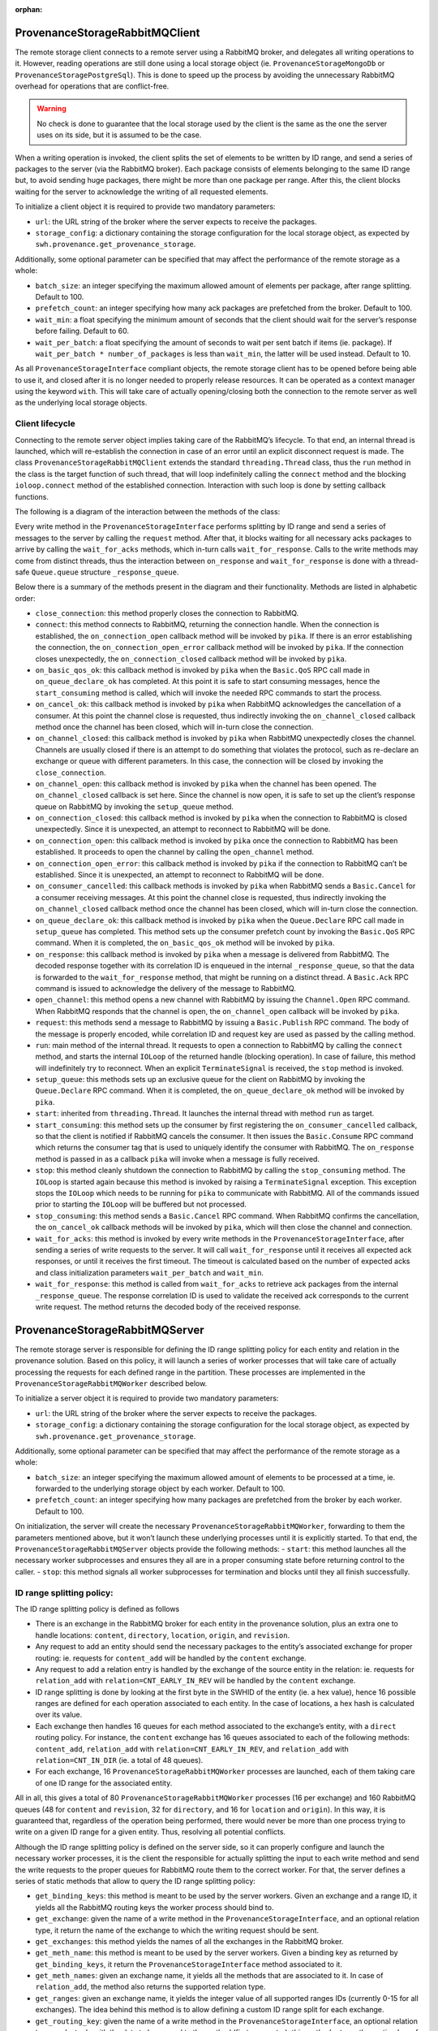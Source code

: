 :orphan:

ProvenanceStorageRabbitMQClient
===============================

The remote storage client connects to a remote server using a RabbitMQ
broker, and delegates all writing operations to it. However, reading
operations are still done using a local storage object (ie.
``ProvenanceStorageMongoDb`` or ``ProvenanceStoragePostgreSql``). This
is done to speed up the process by avoiding the unnecessary RabbitMQ
overhead for operations that are conflict-free.

.. warning::

   No check is done to guarantee that the local storage used by the
   client is the same as the one the server uses on its side, but it is
   assumed to be the case.

When a writing operation is invoked, the client splits the set of
elements to be written by ID range, and send a series of packages to the
server (via the RabbitMQ broker). Each package consists of elements
belonging to the same ID range but, to avoid sending huge packages,
there might be more than one package per range. After this, the client
blocks waiting for the server to acknowledge the writing of all
requested elements.

To initialize a client object it is required to provide two mandatory
parameters:

-  ``url``: the URL string of the broker where the server expects to
   receive the packages.
-  ``storage_config``: a dictionary containing the storage configuration
   for the local storage object, as expected by
   ``swh.provenance.get_provenance_storage``.

Additionally, some optional parameter can be specified that may affect
the performance of the remote storage as a whole:

-  ``batch_size``: an integer specifying the maximum allowed amount of
   elements per package, after range splitting. Default to 100.
-  ``prefetch_count``: an integer specifying how many ack packages are
   prefetched from the broker. Default to 100.
-  ``wait_min``: a float specifying the minimum amount of seconds that
   the client should wait for the server’s response before failing.
   Default to 60.
-  ``wait_per_batch``: a float specifying the amount of seconds to wait
   per sent batch if items (ie. package). If
   ``wait_per_batch * number_of_packages`` is less than ``wait_min``,
   the latter will be used instead. Default to 10.

As all ``ProvenanceStorageInterface`` compliant objects, the remote
storage client has to be opened before being able to use it, and closed
after it is no longer needed to properly release resources. It can be
operated as a context manager using the keyword ``with``. This will take
care of actually opening/closing both the connection to the remote
server as well as the underlying local storage objects.

Client lifecycle
----------------

Connecting to the remote server object implies taking care of the
RabbitMQ’s lifecycle. To that end, an internal thread is launched, which
will re-establish the connection in case of an error until an explicit
disconnect request is made. The class
``ProvenanceStorageRabbitMQClient`` extends the standard
``threading.Thread`` class, thus the ``run`` method in the class is the
target function of such thread, that will loop indefinitely calling the
``connect`` method and the blocking ``ioloop.connect`` method of the
established connection. Interaction with such loop is done by setting
callback functions.

The following is a diagram of the interaction between the methods of the
class:

.. graphviz::

   digraph {
     ProvenanceStorageRabbitMQClient

     close[shape=record]
     open[shape=record]
     add[shape=record,label="write method"]
     get[shape=record,label="read method"]

     ProvenanceStorageInterface

     start[shape=record]
     stop[shape=record]

     request[shape=record]
     wait_for_acks[shape=record]
     wait_for_response[shape=record]

     subgraph cluster_connection_thread {
       style=rounded
       bgcolor=gray95
       color=gray
       labelloc=b

       run[shape=record]

       connect[shape=record]
       on_connection_open[shape=record]
       on_connection_open_error[shape=record]
       on_connection_closed[shape=record]
       close_connection[shape=record]
       open_channel[shape=record]
       on_channel_open[shape=record]
       on_channel_closed[shape=record]
       setup_queue[shape=record]
       on_queue_declare_ok[shape=record]
       on_basic_qos_ok[shape=record]
       start_consuming[shape=record]
       on_consumer_cancelled[shape=record]
       on_response[shape=record]
       stop_consuming[shape=record]
       on_cancel_ok[shape=record]
     }

     ProvenanceStorageRabbitMQClient->{add,close,get,open}

     close->{stop}
     open->{start}

     start->{run}
     stop->{stop_consuming}

     run->{connect,stop}

     connect->{on_connection_open,on_connection_open_error,on_connection_closed}

     on_connection_open->{open_channel}

     open_channel->{on_channel_open}

     on_cancel_ok->{on_channel_closed}
     on_consumer_cancelled->{on_channel_closed}
     on_channel_open->{setup_queue}

     on_channel_closed->{close_connection}

     setup_queue->{on_queue_declare_ok}

     on_queue_declare_ok->{on_basic_qos_ok}

     on_basic_qos_ok->{start_consuming}

     start_consuming->{on_consumer_cancelled,on_response}

     on_response->{wait_for_response}[label="_response_queue",arrowhead="none"]

     stop_consuming->{on_cancel_ok}

     add->{request,wait_for_acks}
     wait_for_acks->{wait_for_response}

     get->{ProvenanceStorageInterface}
   }

Every write method in the ``ProvenanceStorageInterface`` performs
splitting by ID range and send a series of messages to the server by
calling the ``request`` method. After that, it blocks waiting for all
necessary acks packages to arrive by calling the ``wait_for_acks``
methods, which in-turn calls ``wait_for_response``. Calls to the write
methods may come from distinct threads, thus the interaction between
``on_response`` and ``wait_for_response`` is done with a thread-safe
``Queue.queue`` structure ``_response_queue``.

Below there is a summary of the methods present in the diagram and their
functionality. Methods are listed in alphabetic order:

-  ``close_connection``: this method properly closes the connection to
   RabbitMQ.
-  ``connect``: this method connects to RabbitMQ, returning the
   connection handle. When the connection is established, the
   ``on_connection_open`` callback method will be invoked by ``pika``.
   If there is an error establishing the connection, the
   ``on_connection_open_error`` callback method will be invoked by
   ``pika``. If the connection closes unexpectedly, the
   ``on_connection_closed`` callback method will be invoked by ``pika``.
-  ``on_basic_qos_ok``: this callback method is invoked by ``pika`` when
   the ``Basic.QoS`` RPC call made in ``on_queue_declare_ok`` has
   completed. At this point it is safe to start consuming messages,
   hence the ``start_consuming`` method is called, which will invoke the
   needed RPC commands to start the process.
-  ``on_cancel_ok``: this callback method is invoked by ``pika`` when
   RabbitMQ acknowledges the cancellation of a consumer. At this point
   the channel close is requested, thus indirectly invoking the
   ``on_channel_closed`` callback method once the channel has been
   closed, which will in-turn close the connection.
-  ``on_channel_closed``: this callback method is invoked by ``pika``
   when RabbitMQ unexpectedly closes the channel. Channels are usually
   closed if there is an attempt to do something that violates the
   protocol, such as re-declare an exchange or queue with different
   parameters. In this case, the connection will be closed by invoking
   the ``close_connection``.
-  ``on_channel_open``: this callback method is invoked by ``pika`` when
   the channel has been opened. The ``on_channel_closed`` callback is
   set here. Since the channel is now open, it is safe to set up the
   client’s response queue on RabbitMQ by invoking the ``setup_queue``
   method.
-  ``on_connection_closed``: this callback method is invoked by ``pika``
   when the connection to RabbitMQ is closed unexpectedly. Since it is
   unexpected, an attempt to reconnect to RabbitMQ will be done.
-  ``on_connection_open``: this callback method is invoked by ``pika``
   once the connection to RabbitMQ has been established. It proceeds to
   open the channel by calling the ``open_channel`` method.
-  ``on_connection_open_error``: this callback method is invoked by
   ``pika`` if the connection to RabbitMQ can’t be established. Since it
   is unexpected, an attempt to reconnect to RabbitMQ will be done.
-  ``on_consumer_cancelled``: this callback methods is invoked by
   ``pika`` when RabbitMQ sends a ``Basic.Cancel`` for a consumer
   receiving messages. At this point the channel close is requested,
   thus indirectly invoking the ``on_channel_closed`` callback method
   once the channel has been closed, which will in-turn close the
   connection.
-  ``on_queue_declare_ok``: this callback method is invoked by ``pika``
   when the ``Queue.Declare`` RPC call made in ``setup_queue`` has
   completed. This method sets up the consumer prefetch count by
   invoking the ``Basic.QoS`` RPC command. When it is completed, the
   ``on_basic_qos_ok`` method will be invoked by ``pika``.
-  ``on_response``: this callback method is invoked by ``pika`` when a
   message is delivered from RabbitMQ. The decoded response together
   with its correlation ID is enqueued in the internal
   ``_response_queue``, so that the data is forwarded to the
   ``wait_for_response`` method, that might be running on a distinct
   thread. A ``Basic.Ack`` RPC command is issued to acknowledge the
   delivery of the message to RabbitMQ.
-  ``open_channel``: this method opens a new channel with RabbitMQ by
   issuing the ``Channel.Open`` RPC command. When RabbitMQ responds that
   the channel is open, the ``on_channel_open`` callback will be invoked
   by ``pika``.
-  ``request``: this methods send a message to RabbitMQ by issuing a
   ``Basic.Publish`` RPC command. The body of the message is properly
   encoded, while correlation ID and request key are used as passed by
   the calling method.
-  ``run``: main method of the internal thread. It requests to open a
   connection to RabbitMQ by calling the ``connect`` method, and starts
   the internal ``IOLoop`` of the returned handle (blocking operation).
   In case of failure, this method will indefinitely try to reconnect.
   When an explicit ``TerminateSignal`` is received, the ``stop`` method
   is invoked.
-  ``setup_queue``: this methods sets up an exclusive queue for the
   client on RabbitMQ by invoking the ``Queue.Declare`` RPC command.
   When it is completed, the ``on_queue_declare_ok`` method will be
   invoked by ``pika``.
-  ``start``: inherited from ``threading.Thread``. It launches the
   internal thread with method ``run`` as target.
-  ``start_consuming``: this method sets up the consumer by first
   registering the ``on_consumer_cancelled`` callback, so that the
   client is notified if RabbitMQ cancels the consumer. It then issues
   the ``Basic.Consume`` RPC command which returns the consumer tag that
   is used to uniquely identify the consumer with RabbitMQ. The
   ``on_response`` method is passed in as a callback ``pika`` will
   invoke when a message is fully received.
-  ``stop``: this method cleanly shutdown the connection to RabbitMQ by
   calling the ``stop_consuming`` method. The ``IOLoop`` is started
   again because this method is invoked by raising a ``TerminateSignal``
   exception. This exception stops the ``IOLoop`` which needs to be
   running for ``pika`` to communicate with RabbitMQ. All of the
   commands issued prior to starting the ``IOLoop`` will be buffered but
   not processed.
-  ``stop_consuming``: this method sends a ``Basic.Cancel`` RPC command.
   When RabbitMQ confirms the cancellation, the ``on_cancel_ok``
   callback methods will be invoked by ``pika``, which will then close
   the channel and connection.
-  ``wait_for_acks``: this method is invoked by every write methods in
   the ``ProvenanceStorageInterface``, after sending a series of write
   requests to the server. It will call ``wait_for_response`` until it
   receives all expected ack responses, or until it receives the first
   timeout. The timeout is calculated based on the number of expected
   acks and class initialization parameters ``wait_per_batch`` and
   ``wait_min``.
-  ``wait_for_response``: this method is called from ``wait_for_acks``
   to retrieve ack packages from the internal ``_response_queue``. The
   response correlation ID is used to validate the received ack
   corresponds to the current write request. The method returns the
   decoded body of the received response.

ProvenanceStorageRabbitMQServer
===============================

The remote storage server is responsible for defining the ID range
splitting policy for each entity and relation in the provenance
solution. Based on this policy, it will launch a series of worker
processes that will take care of actually processing the requests for
each defined range in the partition. These processes are implemented in
the ``ProvenanceStorageRabbitMQWorker`` described below.

To initialize a server object it is required to provide two mandatory
parameters:

-  ``url``: the URL string of the broker where the server expects to
   receive the packages.
-  ``storage_config``: a dictionary containing the storage configuration
   for the local storage object, as expected by
   ``swh.provenance.get_provenance_storage``.

Additionally, some optional parameter can be specified that may affect
the performance of the remote storage as a whole:

-  ``batch_size``: an integer specifying the maximum allowed amount of
   elements to be processed at a time, ie. forwarded to the underlying
   storage object by each worker. Default to 100.
-  ``prefetch_count``: an integer specifying how many packages are
   prefetched from the broker by each worker. Default to 100.

On initialization, the server will create the necessary
``ProvenanceStorageRabbitMQWorker``, forwarding to them the parameters
mentioned above, but it won’t launch these underlying processes until it
is explicitly started. To that end, the
``ProvenanceStorageRabbitMQServer`` objects provide the following
methods: - ``start``: this method launches all the necessary worker
subprocesses and ensures they all are in a proper consuming state before
returning control to the caller. - ``stop``: this method signals all
worker subprocesses for termination and blocks until they all finish
successfully.

ID range splitting policy:
--------------------------

The ID range splitting policy is defined as follows

-  There is an exchange in the RabbitMQ broker for each entity in the
   provenance solution, plus an extra one to handle locations:
   ``content``, ``directory``, ``location``, ``origin``, and
   ``revision``.
-  Any request to add an entity should send the necessary packages to
   the entity’s associated exchange for proper routing: ie. requests for
   ``content_add`` will be handled by the ``content`` exchange.
-  Any request to add a relation entry is handled by the exchange of the
   source entity in the relation: ie. requests for ``relation_add`` with
   ``relation=CNT_EARLY_IN_REV`` will be handled by the ``content``
   exchange.
-  ID range splitting is done by looking at the first byte in the SWHID
   of the entity (ie. a hex value), hence 16 possible ranges are defined
   for each operation associated to each entity. In the case of
   locations, a hex hash is calculated over its value.
-  Each exchange then handles 16 queues for each method associated to
   the exchange’s entity, with a ``direct`` routing policy. For
   instance, the ``content`` exchange has 16 queues associated to each
   of the following methods: ``content_add``, ``relation_add`` with
   ``relation=CNT_EARLY_IN_REV``, and ``relation_add`` with
   ``relation=CNT_IN_DIR`` (ie. a total of 48 queues).
-  For each exchange, 16 ``ProvenanceStorageRabbitMQWorker`` processes
   are launched, each of them taking care of one ID range for the
   associated entity.

All in all, this gives a total of 80 ``ProvenanceStorageRabbitMQWorker``
processes (16 per exchange) and 160 RabbitMQ queues (48 for ``content``
and ``revision``, 32 for ``directory``, and 16 for ``location`` and
``origin``). In this way, it is guaranteed that, regardless of the
operation being performed, there would never be more than one process
trying to write on a given ID range for a given entity. Thus, resolving
all potential conflicts.

Although the ID range splitting policy is defined on the server side, so
it can properly configure and launch the necessary worker processes, it
is the client the responsible for actually splitting the input to each
write method and send the write requests to the proper queues for
RabbitMQ route them to the correct worker. For that, the server defines
a series of static methods that allow to query the ID range splitting
policy:

-  ``get_binding_keys``: this method is meant to be used by the server
   workers. Given an exchange and a range ID, it yields all the RabbitMQ
   routing keys the worker process should bind to.
-  ``get_exchange``: given the name of a write method in the
   ``ProvenanceStorageInterface``, and an optional relation type, it
   return the name of the exchange to which the writing request should
   be sent.
-  ``get_exchanges``: this method yields the names of all the exchanges
   in the RabbitMQ broker.
-  ``get_meth_name``: this method is meant to be used by the server
   workers. Given a binding key as returned by ``get_binding_keys``, it
   return the ``ProvenanceStorageInterface`` method associated to it.
-  ``get_meth_names``: given an exchange name, it yields all the methods
   that are associated to it. In case of ``relation_add``, the method
   also returns the supported relation type.
-  ``get_ranges``: given an exchange name, it yields the integer value
   of all supported ranges IDs (currently 0-15 for all exchanges). The
   idea behind this method is to allow defining a custom ID range split
   for each exchange.
-  ``get_routing_key``: given the name of a write method in the
   ``ProvenanceStorageInterface``, an optional relation type, and a
   tuple with the data to be passed to the method (first parameter),
   this method returns the routing key of the queue responsible to
   handle that tuple. It is assumed that the first value in the tuple is
   a ``Sha1Git`` ID.
-  ``is_write_method``: given the name of a method in the
   ``ProvenanceStorageInterface``, it decides if it is a write method or
   not.

ProvenanceStorageRabbitMQWorker
===============================

The remote storage worker consume messages published in the RabbitMQ
broker by the remote storage clients, and proceed to perform the actual
writing operations to a local storage object (ie.
``ProvenanceStorageMongoDb`` or ``ProvenanceStoragePostgreSql``). Each
worker process messages associated to a particular entity and range ID.
It is the client’s responsibility to properly split data along messages
according to the remote storage server policy.

Since there is overlapping between methods in the
``ProvenanceStorageInterface`` operating over the same entity, one worker
may have to handle more than one method to guarantee conflict-free
writings to the underlying storage. For instance, consider the
``content`` entity, for a given ID range, methods ``content_add`` and
``relation_add`` with ``relation=CNT_EARLY_IN_REV`` may conflict. It is
the worker’s responsibility to solve this kind of conflicts.

To initialize a server object it is required to provide two mandatory
parameters:

-  ``url``: the URL string of the broker where the server expects to
   receive the packages.
-  ``exchange``: the RabbitMQ exchange to which the worker will
   subscribe. See ``ProvenanceStorageRabbitMQServer``\ ’s ID range
   splitting policy for further details.
-  ``range``: the range ID the worker will be processing. See
   ``ProvenanceStorageRabbitMQServer``\ ’s ID range splitting policy for
   further details.
-  ``storage_config``: a dictionary containing the storage configuration
   for the local storage object, as expected by
   ``swh.provenance.get_provenance_storage``.

Additionally, some optional parameter can be specified that may affect
the performance of the remote storage as a whole:

-  ``batch_size``: an integer specifying the maximum allowed amount of
   elements to be processed at a time, ie. forwarded to the underlying
   storage object for writing. Default to 100.
-  ``prefetch_count``: an integer specifying how many packages are
   prefetched from the broker. Default to 100.

.. warning::

   This class is not meant to be used directly but through an instance
   of ``ProvenanceStorageRabbitMQServer``. The parameters ``url``,
   ``storage_config``, ``batch_size`` and ``prefetch_count`` above are
   forwarded as passed to the server on initialization. Additional
   arguments ``exchange`` and ``range`` are generated by the server
   based on its ID range splitting policy.

Worker lifecycle
----------------

All interaction between the provenance solution and a remote storage
worker object happens through RabbitMQ packages. To maximize
concurrency, each instance of the ``ProvenanceStorageRabbitMQWorker``
launches a distinct sub-process, hence avoiding unnecessary
synchronization with other components on the solution. For this,
``ProvenanceStorageRabbitMQWorker`` extends ``multiprocessing.Process``
and only has a direct channel of communication to the master
``ProvenanceStorageRabbitMQServer``, through ``multiprocessing.Queue``
structures. Then, the entry point of the sub-process is the method
``run`` which will in-turn launch a bunch of threads to handle the
different provenance methods the worker needs to support, and an extra
thread to handle communication with the server object. RabbitMQ’s
lifecycle will be taken care of in the main thread.

The following is a diagram of the interaction between the methods of the
class:

.. graphviz::

   digraph {
     ProvenanceStorageRabbitMQServer
     ProvenanceStorageRabbitMQWorker

     start[shape=record]
     run[shape=record]

     connect[shape=record]
     on_connection_open[shape=record]
     on_connection_open_error[shape=record]
     on_connection_closed[shape=record]
     close_connection[shape=record]
     open_channel[shape=record]
     on_channel_open[shape=record]
     on_channel_closed[shape=record]

     setup_exchange[shape=record]
     on_exchange_declare_ok[shape=record]

     setup_queues[shape=record]
     on_queue_declare_ok[shape=record]
     on_bind_ok[shape=record]
     on_basic_qos_ok[shape=record]
     start_consuming[shape=record]
     on_consumer_cancelled[shape=record]
     on_request[shape=record]
     stop_consuming[shape=record]
     on_cancel_ok[shape=record]

     request_termination[shape=record]
     stop[shape=record]

     respond[shape=record]
     get_conflicts_func[shape=record]

     subgraph cluster_command_thread {
       style=rounded
       bgcolor=gray95
       color=gray
       labelloc=b

       run_command_thread[shape=record]
     }

     subgraph cluster_request_thread {
       style=rounded
       bgcolor=gray95
       color=gray
       labelloc=b

       ProvenanceStorageInterface

       run_request_thread[shape=record]
     }

     ProvenanceStorageRabbitMQWorker->{start}

     start->{run}
     stop->{stop_consuming}

     run->{connect,run_command_thread,run_request_thread,stop}

     connect->{on_connection_open,on_connection_open_error,on_connection_closed}

     on_connection_open->{open_channel}

     open_channel->{on_channel_open}

     on_cancel_ok->{on_channel_closed}
     on_consumer_cancelled->{on_channel_closed}
     on_channel_open->{setup_exchange}

     on_channel_closed->{close_connection}

     setup_exchange->{on_exchange_declare_ok}
     on_exchange_declare_ok->{setup_queues}

     setup_queues->{on_queue_declare_ok}
     on_queue_declare_ok->{on_bind_ok}
     on_bind_ok->{on_basic_qos_ok}
     on_basic_qos_ok->{start_consuming}

     start_consuming->{on_consumer_cancelled,on_request}
     start_consuming->{ProvenanceStorageRabbitMQServer}[label="  signal",arrowhead="none"]

     on_request->{run_request_thread}[label="   _request_queues",arrowhead="none"]

     stop_consuming->{on_cancel_ok}

     run_command_thread->{request_termination}
     run_command_thread->{ProvenanceStorageRabbitMQServer}[label="  command",arrowhead="none"]

     run_request_thread->{ProvenanceStorageInterface,get_conflicts_func,respond,request_termination}

     request_termination->{run}[label="TerminateSignal",arrowhead="none"]
   }

There is a request thread for each ``ProvenanceStorageInterface`` method
the worker needs to handle, each thread with its own provenance storage
object (ie. exclusive connection). Each of these threads will receive
sets of parameters to be passed to their correspondent method and
perform explicit conflict resolution by using the method-specific
function returned by ``get_conflicts_func``, prior to passing these
parameters to the underlying storage.

Below there is a summary of the methods present in the diagram and their
functionality. Methods are listed in alphabetic order:

-  ``close_connection``: this method properly closes the connection to
   RabbitMQ.
-  ``connect``: this method connects to RabbitMQ, returning the
   connection handle. When the connection is established, the
   ``on_connection_open`` callback method will be invoked by ``pika``.
   If there is an error establishing the connection, the
   ``on_connection_open_error`` callback method will be invoked by
   ``pika``. If the connection closes unexpectedly, the
   ``on_connection_closed`` callback method will be invoked by ``pika``.
-  ``on_basic_qos_ok``: this callback method is invoked by ``pika`` when
   the ``Basic.QoS`` RPC call made in ``on_bind_ok`` has completed. At
   this point it is safe to start consuming messages, hence the
   ``start_consuming`` method is called, which will invoke the needed
   RPC commands to start the process.
-  ``on_bind_ok``:this callback method is invoked by ``pika`` when the
   ``Queue.Bind`` RPC call made in ``on_queue_declare_ok`` has
   completed. This method sets up the consumer prefetch count by
   invoking the ``Basic.QoS`` RPC command. When it is completed, the
   ``on_basic_qos_ok`` method will be invoked by ``pika``.
-  ``on_cancel_ok``: this method is invoked by ``pika`` when RabbitMQ
   acknowledges the cancellation of a consumer. At this point the
   channel close is requested, thus indirectly invoking the
   ``on_channel_closed`` callback method once the channel has been
   closed, which will in-turn close the connection.
-  ``on_channel_closed``: this callback method is invoked by ``pika``
   when RabbitMQ unexpectedly closes the channel. Channels are usually
   closed if there is an attempt to do something that violates the
   protocol, such as re-declare an exchange or queue with different
   parameters. In this case, the connection will be closed by invoking
   the ``close_connection``.
-  ``on_channel_open``: this callback method is invoked by ``pika`` when
   the channel has been opened. The ``on_channel_closed`` callback is
   set here. Since the channel is now open, it is safe to declare the
   exchange to use by invoking the ``setup_exchange`` method.
-  ``on_connection_closed``: this callback method is invoked by ``pika``
   when the connection to RabbitMQ is closed unexpectedly. Since it is
   unexpected, an attempt to reconnect to RabbitMQ will be done.
-  ``on_connection_open``: this callback method is called by ``pika``
   once the connection to RabbitMQ has been established. It proceeds to
   open the channel by calling the ``open_channel`` method.
-  ``on_connection_open_error``: this callback method is called by
   ``pika`` if the connection to RabbitMQ can’t be established. Since it
   is unexpected, an attempt to reconnect to RabbitMQ will be done.
-  ``on_consumer_cancelled``: this callback method is invoked by
   ``pika`` when RabbitMQ sends a ``Basic.Cancel`` for a consumer
   receiving messages. At this point the channel close is requested,
   thus indirectly invoking the ``on_channel_closed`` callback method
   once the channel has been closed, which will in-turn close the
   connection.
-  ``on_exchange_declare_ok``: this callback methods is invoked by
   ``pika`` when the ``Exchange.Declare`` RPC call made in
   ``setup_exchange`` has completed. At this point it is time to set up
   the queues for the different request handling threads. This is done
   by calling the ``setup_queues`` method.
-  ``on_queue_declare_ok``: this callback method is invoked by ``pika``
   when each ``Queue.Declare`` RPC call made in ``setup_queues`` has
   completed. Now it is time to bind the current queue and exchange
   together with the correspondent routing key by issuing the
   ``Queue.Bind`` RPC command. When this command is completed, the
   ``on_bind_ok`` method will be invoked by ``pika``.
-  ``on_request``: this callback method is invoked by ``pika`` when a
   message is delivered from RabbitMQ to any of the queues bound by the
   worker. The decoded request together with its correlation ID and
   reply-to property are enqueued in the correspondent internal
   ``_request_queues`` (the actual queue it identified by the message
   routing key), so that the data is forwarded to the thread that
   handles the particular method the message is associated to. A
   ``Basic.Ack`` RPC command is issued to acknowledge the delivery of
   the message to RabbitMQ.
-  ``open_channel``: this method opens a new channel with RabbitMQ by
   issuing the ``Channel.Open`` RPC command. When RabbitMQ responds that
   the channel is open, the ``on_channel_open`` callback will be invoked
   by ``pika``.
-  ``request_termination``: this method send a signal to the main thread
   of the process to cleanly release resources and terminate. This is
   done by setting a callback in the ``IOLoop`` that raises a
   ``TerminateSignal``, which will eventually be handled in by ``run``
   method.
-  ``respond``: this methods send a message to RabbitMQ by issuing a
   ``Basic.Publish`` RPC command. The body of the message is properly
   encoded, while correlation ID and request key are used as passed by
   the calling method.
-  ``run``: main method of the process. It launches a thread to handle
   communication with the ``ProvenanceStorageRabbitMQServer`` object,
   targeting the ``run_command_thread`` method. Also, it launches on
   thread for each ``ProvenanceStorageInterface`` method the worker
   needs to handle, each targeting the ``run_request_thread`` method.
   Finally, it requests to open a connection to RabbitMQ by calling the
   ``connect`` method, and starts the internal ``IOLoop`` of the
   returned handle (blocking operation). In case of failure, this method
   will indefinitely try to reconnect. When an explicit
   ``TerminateSignal`` is received, the ``stop`` method is invoked. All
   internal thread will be signalled for termination as well, and
   resources released.
-  ``run_command_thread``: main method of the command thread. It
   received external commands from the
   ``ProvenanceStorageRabbitMQServer`` object through a
   ``multiprocessing.Queue`` structure. The only supported command for
   now is for the worker to be signalled to terminate, in which case the
   ``request_termination`` method is invoked.
-  ``run_request_thread``: main method of the request threads. The
   worker has one such thread per ``ProvenanceStorageInterface`` method
   it needs to handle. This method will initialize its own storage
   object and interact with the ``on_request`` through a ``queue.Queue``
   structure, waiting for items to be passed to the storage method
   associated with the thread. When elements become available, it will
   perform a conflict resolution step by resorting to the
   method-specific function returned by ``get_conflicts_func``. After
   this it will forward the items to the underlying storage object. If
   the storage method returns successfully, acknowledgements are sent
   back to each client by through ``respond`` method. If the call to the
   storage method fails, items will be enqueued back to retry in a
   future iteration. In case of an unexpected exception, the worker is
   signalled for termination by calling the ``request_termination``
   method.
-  ``setup_exchange``: this method sets up the exchange on RabbitMQ by
   invoking the ``Exchange.Declare`` RPC command. When it is completed,
   the ``on_exchange_declare_ok`` method will be invoked by ``pika``.
-  ``setup_queues``: this methods sets up the necessary queues for the
   worker on RabbitMQ by invoking several ``Queue.Declare`` RPC commands
   (one per supported provenance storage method). When each command is
   completed, the ``on_queue_declare_ok`` method will be invoked by
   ``pika``.
-  ``start``: inherited from ``multiprocessing.Process``. It launches
   the worker sub-process with method ``run`` as target.
-  ``start_consuming``: this method sets up the worker by first
   registering the ``add_on_cancel_callback`` callback, so that the
   object is notified if RabbitMQ cancels the consumer. It then issues
   one ``Basic.Consume`` RPC command per supported provenance storage
   method, which return the consumer tag that is used to uniquely
   identify the consumer with RabbitMQ. The ``on_request`` method is
   passed in as a callback ``pika`` will invoke when a message is fully
   received. After setting up all consumers, a ``CONSUMING`` signal is
   sent to the ``ProvenanceStorageRabbitMQServer`` object through a
   ``multiprocessing.Queue`` structure.
-  ``stop``: this method cleanly shutdown the connection to RabbitMQ by
   calling the ``stop_consuming`` method. The ``IOLoop`` is started
   again because this method is invoked by raising a ``TerminateSignal``
   exception. This exception stops the ``IOLoop`` which needs to be
   running for ``pika`` to communicate with RabbitMQ. All of the
   commands issued prior to starting the ``IOLoop`` will be buffered but
   not processed.
-  ``stop_consuming``: this method sends a ``Basic.Cancel`` RPC command
   for each supported provenance storage method. When RabbitMQ confirms
   the cancellation, the ``on_cancel_ok`` callback methods will be
   invoked by ``pika``, which will then close the channel and
   connection.
-  ``get_conflicts_func``: this method returns the conflict resolution
   function to be used based on the provenance storage method.
